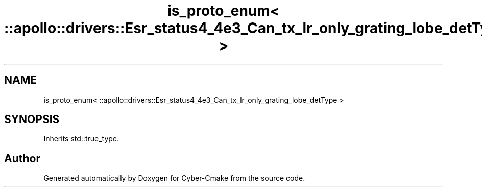 .TH "is_proto_enum< ::apollo::drivers::Esr_status4_4e3_Can_tx_lr_only_grating_lobe_detType >" 3 "Sun Sep 3 2023" "Version 8.0" "Cyber-Cmake" \" -*- nroff -*-
.ad l
.nh
.SH NAME
is_proto_enum< ::apollo::drivers::Esr_status4_4e3_Can_tx_lr_only_grating_lobe_detType >
.SH SYNOPSIS
.br
.PP
.PP
Inherits std::true_type\&.

.SH "Author"
.PP 
Generated automatically by Doxygen for Cyber-Cmake from the source code\&.
